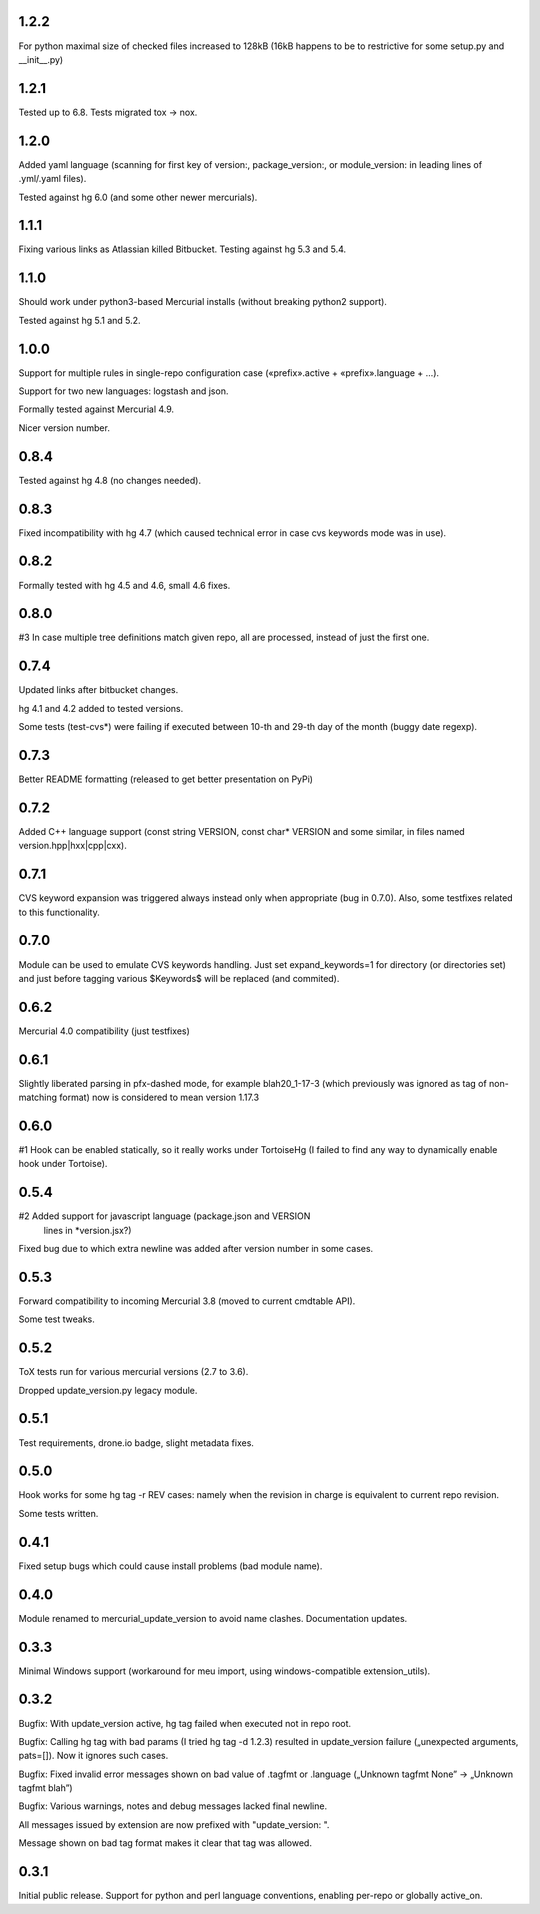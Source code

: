 1.2.2
~~~~~~~~~~~~

For python maximal size of checked files increased to 128kB
(16kB happens to be to restrictive for some setup.py and __init__.py)


1.2.1
~~~~~~~~~~~~

Tested up to 6.8. Tests migrated tox → nox.

1.2.0
~~~~~~~~~~~~

Added yaml language (scanning for first key of version:, package_version:, or
module_version: in leading lines of .yml/.yaml files).

Tested against hg 6.0 (and some other newer mercurials).

1.1.1
~~~~~~~~~~~~

Fixing various links as Atlassian killed Bitbucket.
Testing against hg 5.3 and 5.4.

1.1.0
~~~~~~~~~~~~

Should work under python3-based Mercurial installs (without breaking
python2 support). 

Tested against hg 5.1 and 5.2. 

1.0.0
~~~~~~~~~~~~

Support for multiple rules in single-repo configuration case
(«prefix».active + «prefix».language + …).

Support for two new languages: logstash and json.

Formally tested against Mercurial 4.9.

Nicer version number.

0.8.4
~~~~~~~~~~~~

Tested against hg 4.8 (no changes needed).

0.8.3
~~~~~~~~~~~~~

Fixed incompatibility with hg 4.7 (which caused technical
error in case cvs keywords mode was in use).

0.8.2
~~~~~~~~~~~~~

Formally tested with hg 4.5 and 4.6, small 4.6 fixes.

0.8.0
~~~~~~~~~~~~~

#3 In case multiple tree definitions match given repo, all are
processed, instead of just the first one.

0.7.4
~~~~~~~~~~~~~

Updated links after bitbucket changes.

hg 4.1 and 4.2 added to tested versions.

Some tests (test-cvs*) were failing if executed between 10-th and 29-th
day of the month (buggy date regexp).

0.7.3
~~~~~~~~~~~~~~~~~~~~~

Better README formatting (released to get better presentation on PyPi)

0.7.2
~~~~~~~~~~~~~~~~~~~~~

Added C++ language support (const string VERSION, const char* VERSION 
and some similar, in files named version.hpp|hxx|cpp|cxx).

0.7.1
~~~~~~~~~~~~~~~~~~~~~

CVS keyword expansion was triggered always instead only when
appropriate (bug in 0.7.0). Also, some testfixes related to this
functionality.

0.7.0
~~~~~~~~~~~~~~~~~~~~~

Module can be used to emulate CVS keywords handling. Just set
expand_keywords=1 for directory (or directories set) and just before
tagging various $Keywords$ will be replaced (and commited).

0.6.2
~~~~~~~~~~~~~~~~~~~~~

Mercurial 4.0 compatibility (just testfixes)

0.6.1
~~~~~~~~~~~~~~~~~~~~~

Slightly liberated parsing in pfx-dashed mode, for example
blah20_1-17-3 (which previously was ignored as tag of non-matching
format) now is considered to mean version 1.17.3

0.6.0
~~~~~~~~~~~~~~~~~~~~~

#1 Hook can be enabled statically, so it really works under TortoiseHg
(I failed to find any way to dynamically enable hook under Tortoise).

0.5.4
~~~~~~~~~~~~~~~~~~~~~~

#2 Added support for javascript language (package.json and VERSION
   lines in *version.jsx?)

Fixed bug due to which extra newline was added after version number
in some cases.

0.5.3
~~~~~~~~~~~~~~~~~~~~~~

Forward compatibility to incoming Mercurial 3.8 (moved to current
cmdtable API).

Some test tweaks.

0.5.2
~~~~~~~~~~~~~~~~~~~~~~

ToX tests run for various mercurial versions (2.7 to 3.6).

Dropped update_version.py legacy module.

0.5.1
~~~~~~~~~~~~~~~~~~~~~~

Test requirements, drone.io badge, slight metadata fixes.

0.5.0
~~~~~~~~~~~~~~~~~~~~~~

Hook works for some hg tag -r REV cases: namely when the revision in
charge is equivalent to current repo revision.

Some tests written.

0.4.1
~~~~~~~~~~~~~~~~~~~~~~

Fixed setup bugs which could cause install problems (bad module name).

0.4.0
~~~~~~~~~~~~~~~~~~~~~~

Module renamed to mercurial_update_version to avoid name clashes.
Documentation updates.

0.3.3
~~~~~~~~~~~~~~~~~~~~~~~

Minimal Windows support (workaround for meu import, using windows-compatible
extension_utils).

0.3.2
~~~~~~~~~~~~~~~~~~~~~~~

Bugfix: With update_version active, hg tag failed when executed not in
repo root.

Bugfix: Calling hg tag with bad params (I tried hg tag -d 1.2.3) resulted in
update_version failure („unexpected arguments, pats=[]). Now it
ignores such cases.

Bugfix: Fixed invalid error messages shown on bad value of .tagfmt or
.language („Unknown tagfmt None” → „Unknown tagfmt blah”)

Bugfix: Various warnings, notes and debug messages lacked final
newline.

All messages issued by extension are now prefixed with
"update_version: ".

Message shown on bad tag format makes it clear that tag
was allowed.

0.3.1
~~~~~~~~~~~~~~~~~~~~~~~

Initial public release. Support for python and perl language
conventions, enabling per-repo or globally active_on.


